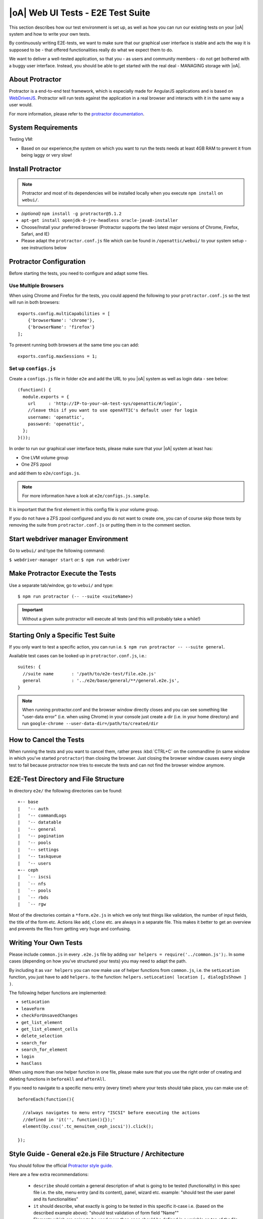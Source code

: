 |oA| Web UI Tests - E2E Test Suite
==================================

This section describes how our test environment is set up, as well as how you
can run our existing tests on your |oA| system and how to write your own
tests.

By continuously writing E2E-tests, we want to make sure that our graphical
user interface is stable and acts the way it is supposed to be - that offered
functionalities really do what we expect them to do.

We want to deliver a well-tested application, so that you - as users and
community members - do not get bothered with a buggy user interface. Instead,
you should be able to get started with the real deal - MANAGING storage with
|oA|.

About Protractor
----------------

Protractor is a end-to-end test framework, which is especially made for
AngularJS applications and is based on
`WebDriverJS <http://docs.seleniumhq.org/projects/webdriver/>`_.
Protractor will run tests against the application in a real browser and
interacts with it in the same way a user would.

For more information, please refer to the
`protractor documentation <https://angular.github.io/protractor/#/>`_.

System Requirements
-------------------

Testing VM:

* Based on our experience,the system on which you want to run the tests needs
  at least 4GB RAM to prevent it from being laggy or very slow!

Install Protractor
------------------

.. note::
  Protractor and most of its dependencies will be installed locally when you
  execute ``npm install`` on ``webui/``.

* *(optional)* ``npm install -g protractor@5.1.2``

* ``apt-get install openjdk-8-jre-headless oracle-java8-installer``

* Choose/Install your preferred browser (Protractor supports the two
  latest major versions of Chrome, Firefox, Safari, and IE)

* Please adapt the ``protractor.conf.js`` file which can be found in
  ``/openattic/webui/`` to your system setup - see instructions below

Protractor Configuration
------------------------

Before starting the tests, you need to configure and adapt some files.

Use Multiple Browsers
^^^^^^^^^^^^^^^^^^^^^

When using Chrome and Firefox for the tests, you could append the following to
your ``protractor.conf.js`` so the test will run in both browsers::

    exports.config.multiCapabilities = [
        {'browserName': 'chrome'},
        {'browserName': 'firefox'}
    ];

To prevent running both browsers at the same time you can add::

    exports.config.maxSessions = 1;

Set up ``configs.js``
^^^^^^^^^^^^^^^^^^^^^

Create a ``configs.js`` file in folder ``e2e`` and add the URL to you |oA|
system as well as login data - see below::

  (function() {
    module.exports = {
      url     : 'http://IP-to-your-oA-test-sys/openattic/#/login',
      //leave this if you want to use openATTIC's default user for login
      username: 'openattic',
      password: 'openattic',
    };
  }());

In order to run our graphical user interface tests, please make sure that your
|oA| system at least has:

- One LVM volume group
- One ZFS zpool

and add them to ``e2e/configs.js``.

.. note::
  For more information have a look at ``e2e/configs.js.sample``.

It is important that the first element in this config file is your volume
group.

If you do not have a ZFS zpool configured and you do not want to create one,
you can of course skip those tests by removing the suite from
``protractor.conf.js`` or putting them in to the comment section.

Start webdriver manager Environment
-----------------------------------

Go to ``webui/`` and type the following command:

``$ webdriver-manager start`` *or:* ``$ npm run webdriver``

Make Protractor Execute the Tests
---------------------------------

Use a separate tab/window, go to ``webui/`` and type::

  $ npm run protractor (-- --suite <suiteName>)

.. important::
  Without a given suite protractor will execute all tests (and this will
  probably take a while!)

Starting Only a Specific Test Suite
-----------------------------------

If you only want to test a specific action, you can run i.e.
``$ npm run protractor -- --suite general``.

Available test cases can be looked up in ``protractor.conf.js``, i.e.::

  suites: {
    //suite name       : '/path/to/e2e-test/file.e2e.js'
    general            : '../e2e/base/general/**/general.e2e.js',
  }

.. note::
  When running protractor.conf and the browser window directly closes and you
  can see something like "user-data error" (i.e. when using Chrome) in your
  console just create a dir (i.e. in your home directory) and run
  ``google-chrome --user-data-dir=/path/to/created/dir``

How to Cancel the Tests
-----------------------

When running the tests and you want to cancel them, rather press :kbd:`CTRL+C`
on the commandline (in same window in which you've started ``protractor``) than
closing the browser. Just closing the browser window causes every single test to
fail because protractor now tries to execute the tests and can not find the
browser window anymore.

E2E-Test Directory and File Structure
-------------------------------------

In directory ``e2e/`` the following directories can be found::

  +-- base
  |   '-- auth
  |   '-- commandLogs
  |   '-- datatable
  |   '-- general
  |   '-- pagination
  |   '-- pools
  |   '-- settings
  |   '-- taskqueue
  |   '-- users
  +-- ceph
  |   `-- iscsi
  |   `-- nfs
  |   `-- pools
  |   `-- rbds
  |   `-- rgw

Most of the directories contain a ``*form.e2e.js`` in which we only test
things like validation, the number of input fields, the title of the form etc.
Actions like ``add``, ``clone`` etc. are always in a separate file. This
makes it better to get an overview and prevents the files from getting very
huge and confusing.

Writing Your Own Tests
----------------------

Please include ``common.js`` in every ``.e2e.js`` file by adding ``var helpers
= require('../common.js');``. In some cases (depending on how you've
structured your tests) you may need to adapt the path.

By including it as ``var helpers`` you can now make use of helper functions
from ``common.js``, i.e. the ``setLocation`` function, you just have to add
``helpers.`` to the function:
``helpers.setLocation( location [, dialogIsShown ] )``.

The following helper functions are implemented:

* ``setLocation``
* ``leaveForm``
* ``checkForUnsavedChanges``
* ``get_list_element``
* ``get_list_element_cells``
* ``delete_selection``
* ``search_for``
* ``search_for_element``
* ``login``
* ``hasClass``

When using more than one helper function in one file, please make sure that
you use the right order of creating and deleting functions in ``beforeAll``
and ``afterAll``.

If you need to navigate to a specific menu entry (every time!) where your tests
should take place, you can make use of::

  beforeEach(function(){

    //always navigates to menu entry "ISCSI" before executing the actions
    //defined in 'it('', function(){});'
    element(by.css('.tc_menuitem_ceph_iscsi')).click();

  });

Style Guide - General e2e.js File Structure / Architecture
----------------------------------------------------------

You should follow the official `Protractor style guide
<http://www.protractortest.org/#/style-guide>`_.

Here are a few extra recommendations:

  * ``describe`` should contain a general description of what is going to be
    tested (functionality) in this spec file i.e. the site, menu entry (and its
    content), panel, wizard etc.
    example: "should test the user panel and its functionalities"
  * ``it`` should describe, what exactly is going to be tested in this
    specific it-case i.e. (based on the described example above): "should test
    validation of form field "Name""
  * Elements which are going to be used more than once should be defined in a
    variable on top of the file (under described)
  * If something has to be done frequently and across multiple spec files one
    can define those steps in a function defined in above mentioned
    ``common.js`` and use this function in specific spec files i.e. if you
    always/often need a user before you can start the actual testing you can
    define a function ``create_user`` which contains the steps of creating a
    user and use the ``create_user`` function in the tests where it's required.
    Therefore you just have to require the ``common.js`` file in the spec file
    and call the ``create_user`` function in the `beforeAll` function.
    This procedure is a good way to prevent duplicated code. (for examples see
    ``common.js`` -> ``login`` function)
  * Make use of the ``beforeAll``/``afterAll`` functions if possible.
    Those functions allow you to do some steps (which are only required once)
    before/after anything else in the spec file is going to be executed.
    For example, if you need to login first before testing anything, you can put
    this step in a ``beforeAll`` function.
    Also, using a ``beforeAll`` instead of a ``beforeEach`` saves a lot of time
    when executing tests.
    Furthermore, it's not always necessary to repeat a specific step before each
    ``ìt`` section.
    The ``afterAll`` function is a good way to "clean up" things which are no
    longer needed after the test.
    If you already have a function (i.e. ``create_user``) which creates
    something, you probably want to delete it after the tests have been
    executed.
    So it makes sense having another function, which deletes the object (in this
    case a ``delete_user``-function) that can simply be called in ``afterAll``.
    In addition we decided to put an ``afterAll`` at the end of each test file
    which contains a ``console.log("<protractor suite name> ->
    <filename>.e2e.js")``.
    By doing so it is possible to track which test in which file is currently
    executed when running all tests.
  * In a bunch of openATTIC HTML files (see ``openattic/webui/app/templates``)
    you'll find css classes which are especially set for tests (those test
    classes are recognizable by the ``tc_``-term which stands for "test
    class"). This is very useful when protractor finds more than one element
    of something (i.e. "Add"-button) and you can specify the element by adding
    or just using this tc_class of the element you're looking for to the
    locator. This makes the needed element unique (i.e.:
    ``element(by.css('oadatatable .tc_add_btn')).click();``)
  * Tests should be readable and understandable for someone who is not familiar
    in detail with tests in order to make it easy to see what exactly the test
    does and to make it simple writing tests for contributors.
    Also, for someone who does not know what the software is capable of, having
    a look at the tests should help understanding the behavior of the
    application
  * Always navigate to the page which should be tested before each test to make
    sure that the page is in a "clean state".
    This can be done by putting the navigation part in a ``beforeEach`` function
    - which ensures that ``it`` sections do not depend on each other as well.
  * Make sure that written tests do work in the latest version of Chrome and
    Firefox
  * The name of folders/files should tell what the test is about (i.e. folder
    "user" contains "user_add.e2e.js")

Tips on how to write tests that also support Firefox
----------------------------------------------------

Let protractor only click on clickable elements, like ``a``, ``button`` or
``input``.

If you want to select an option element use the following command to make sure
that the item is selected (`issue #480
<https://github.com/angular/protractor/issues/480#issuecomment-122429984>`_)::

	browser.actions().sendKeys( protractor.Key.ENTER ).perform();


Debugging your tests
--------------------

To set a breakpoint use ``browser.pause()`` in your code.

After your test pauses, go to the terminal window where you started the test.

You can type ``c`` and hit enter to continue to the next command
or you can type ``repl`` to enter the interactive mode, here you can type
commands that will be executed in the test browser.

To continue the test execution press ``ctrl + c``.
